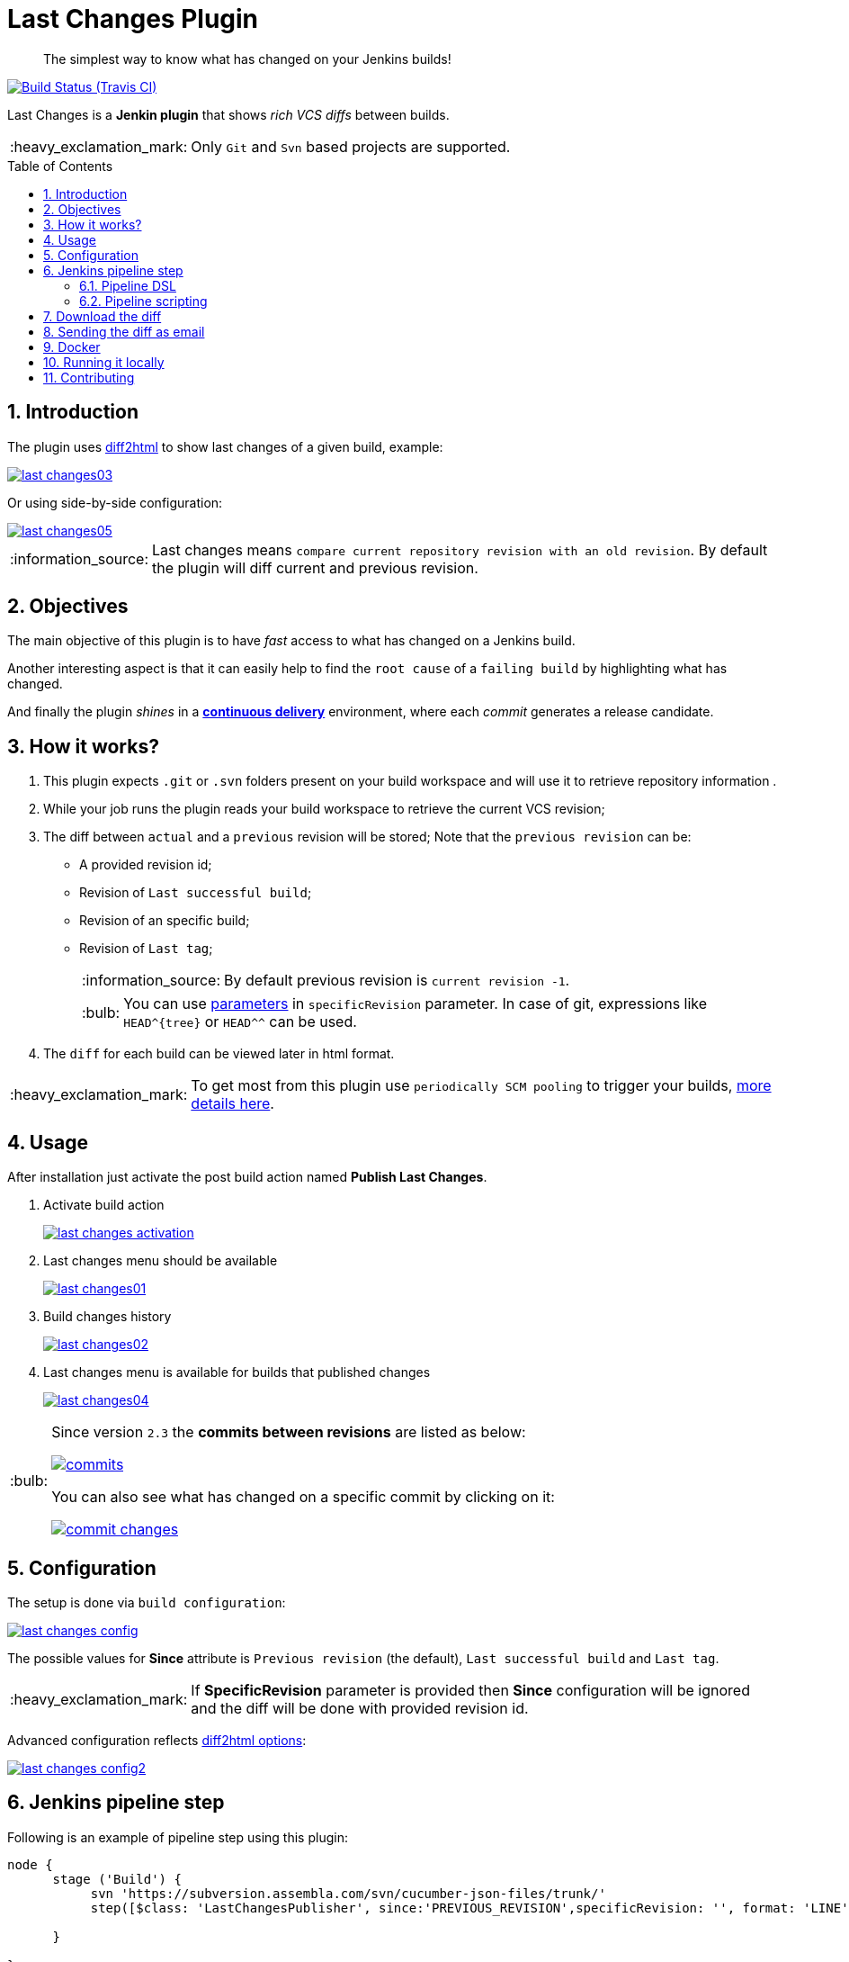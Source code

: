 = Last Changes Plugin
:toc: preamble
:sectanchors:
:sectlink:
:numbered:
:imagesdir: images
:tip-caption: :bulb:
:note-caption: :information_source:
:important-caption: :heavy_exclamation_mark:
:caution-caption: :fire:
:warning-caption: :warning:

[quote]
____
The simplest way to know what has changed on your Jenkins builds!
____

image:https://travis-ci.org/jenkinsci/last-changes-plugin.svg[Build Status (Travis CI), link=https://travis-ci.org/jenkinsci/last-changes-plugin]

Last Changes is a *Jenkin plugin* that shows _rich VCS diffs_ between builds.

IMPORTANT: Only `Git` and `Svn` based projects are supported.

== Introduction

The plugin uses https://diff2html.rtfpessoa.xyz/[diff2html^] to show last changes of a given build, example:

image::last-changes03.png[link=https://raw.githubusercontent.com/jenkinsci/last-changes-plugin/master/images/last-changes03.png]

Or using side-by-side configuration:

image::last-changes05.png[link=https://raw.githubusercontent.com/jenkinsci/last-changes-plugin/master/images/last-changes05.png]


NOTE: Last changes means `compare current repository revision with an old revision`. By default the plugin will diff current and previous revision.

== Objectives

The main objective of this plugin is to have _fast_ access to what has changed on a Jenkins build.

Another interesting aspect is that it can easily help to find the `root cause` of a `failing build` by highlighting what has changed.

And finally the plugin _shines_ in a https://en.wikipedia.org/wiki/Continuous_delivery[*continuous delivery*^] environment, where each _commit_ generates a release candidate.


== How it works?

. This plugin expects `.git` or `.svn` folders present on your build workspace and will use it to retrieve repository information .
. While your job runs the plugin reads your build workspace to retrieve the current VCS revision;
. The diff between `actual` and a `previous` revision will be stored; Note that the `previous revision` can be:
+
* A provided revision id;
* Revision of `Last successful build`;
* Revision of an specific build;
* Revision of `Last tag`;
+
NOTE: By default previous revision is `current revision -1`.
+
TIP: You can use https://wiki.jenkins.io/display/JENKINS/Parameterized+Build[parameters] in `specificRevision` parameter. In case of git, expressions like `HEAD^{tree}` or `HEAD^^` can be used.
. The `diff` for each build can be viewed later in html format.

IMPORTANT: To get most from this plugin use `periodically SCM pooling` to trigger your builds, http://www.nailedtothex.org/roller/kyle/entry/articles-jenkins-poll[more details here^].


== Usage

After installation just activate the post build action named *Publish Last Changes*.

. Activate build action
+
image:last-changes-activation.png[link=https://raw.githubusercontent.com/jenkinsci/last-changes-plugin/master/images/last-changes-activation.png]
. Last changes menu should be available
+
image:last-changes01.png[link=https://raw.githubusercontent.com/jenkinsci/last-changes-plugin/master/images/last-changes01.png]
. Build changes history
+
image:last-changes02.png[link=https://raw.githubusercontent.com/jenkinsci/last-changes-plugin/master/images/last-changes02.png]
. Last changes menu is available for builds that published changes
+
image:last-changes04.png[link=https://raw.githubusercontent.com/jenkinsci/last-changes-plugin/master/images/last-changes-config.png]


[TIP]
====
Since version `2.3` the *commits between revisions* are listed as below:

image:commits.png[link=https://raw.githubusercontent.com/jenkinsci/last-changes-plugin/master/images/commits.png]

You can also see what has changed on a specific commit by clicking on it:

image:commit-changes.png[link=https://raw.githubusercontent.com/jenkinsci/last-changes-plugin/master/images/commit-changes.png]

====

== Configuration

The setup is done via `build configuration`:

image:last-changes-config.png[link=https://raw.githubusercontent.com/jenkinsci/last-changes-plugin/master/images/last-changes-config.png]

The possible values for *Since* attribute is `Previous revision` (the default), `Last successful build` and `Last tag`.

IMPORTANT: If *SpecificRevision* parameter is provided then *Since* configuration will be ignored and the diff will be done with provided revision id.

Advanced configuration reflects https://github.com/rtfpessoa/diff2html#configuration[diff2html options^]:

image:last-changes-config2.png[link=https://raw.githubusercontent.com/jenkinsci/last-changes-plugin/master/images/last-changes-config2.png]


== Jenkins pipeline step

Following is an example of pipeline step using this plugin:

----
node {
      stage ('Build') {
           svn 'https://subversion.assembla.com/svn/cucumber-json-files/trunk/'
           step([$class: 'LastChangesPublisher', since:'PREVIOUS_REVISION',specificRevision: '', format: 'LINE', matchWordsThreshold: '0.25', matching: 'NONE', matchingMaxComparisons: '1000', showFiles: true, synchronisedScroll: true])

      }

}
----


=== Pipeline DSL

Since version `1.0.10` it is possible to use the _lastChanges()_ shortcut in pipeline DSL:

----
node {
     git 'https://github.com/jenkinsci/last-changes-plugin.git'
     lastChanges() //will use defaults
}
----

Parameters should be declared as `key: 'value'` as example below:

----
node {
     git 'https://github.com/jenkinsci/last-changes-plugin.git'
     lastChanges format:'SIDE',matching: 'WORD', specificRevision: 'c546ec31e854de3f27755273d3e1db6185aee4b4'
}
----

Or using https://jenkins.io/doc/book/pipeline/syntax/[declarative pipeline^]:

----
pipeline {
    agent any
    stages {
        stage('Checkout') {
            steps {
                git 'https://github.com/jenkinsci/last-changes-plugin.git'
                lastChanges since: 'LAST_SUCCESSFUL_BUILD', format:'SIDE',matching: 'LINE'
            }
        }
    }
}
----

Or using build params for `specificRevision`:

----
pipeline {
    agent any
    stages {
        stage('Checkout') {
            steps {
                git 'https://github.com/jenkinsci/last-changes-plugin.git'
                lastChanges format:'SIDE',matching: 'WORD', specificRevision: "${REV}"
            }
        }
    }
}
----

TIP: Refer to https://wiki.jenkins.io/display/JENKINS/Parameterized+Build[parameterized builds^] to use parameters.

=== Pipeline scripting

Since https://github.com/jenkinsci/last-changes-plugin/releases/tag/2.5[v2.5^] is possible to invoke LastChanges inside groovy script, instead of just declaring it <<Pipeline DSL, as we saw above>>. See example below:

```
node {
      stage("checkout") {
        git url: 'https://github.com/jenkinsci/last-changes-plugin.git'    
      }

      stage("last-changes") {
        def publisher = LastChanges.getLastChangesPublisher "PREVIOUS_REVISION", "SIDE", "LINE", true, true, "", "", "", "", ""
              publisher.publishLastChanges()
              def changes = publisher.getLastChanges()
              println(changes.getEscapedDiff())
              for (commit in changes.getCommits()) {
                  println(commit)
                  def commitInfo = commit.getCommitInfo()
                  println(commitInfo)
                  println(commitInfo.getCommitMessage())
                  println(commit.getChanges())
              } 
      }  

}
```

NOTE: See https://github.com/jenkinsci/last-changes-plugin/blob/master/src/main/java/com/github/jenkins/lastchanges/model[model classes^] to know what can be accessed in pipeline script. Note that only attributes https://github.com/jenkinsci/last-changes-plugin/blob/master/src/main/java/com/github/jenkins/lastchanges/model/LastChanges.java#L48[annotated with @Whitelisted^] are visible to be accessed in pipeline script.

TIP: If you use declarative pipeline you can use https://jenkins.io/doc/book/pipeline/syntax/#script[script section^]. 


== Download the diff

You can also download the diff as `DIFF` or `HTML`. The download links are on the `bottom left` of the page:

image::diff-download.png[link=https://raw.githubusercontent.com/jenkinsci/last-changes-plugin/master/images/diff-download.png]


== Sending the diff as email

Using https://wiki.jenkins.io/display/JENKINS/Email-ext+plugin[email ext plugin^] and <<Pipeline scripting>> we can send the diff as an email attachment, see example below:

. Diff in *plain text*
----
pipeline {
    agent any
    stages {
        stage('Checkout') {
            steps {
                git url: 'https://github.com/jenkinsci/last-changes-plugin'
            }
        }
        stage("send diff") {
            steps {
                script {
                    def publisher = LastChanges.getLastChangesPublisher null, "SIDE", "LINE", true, true, "", "", "", "", ""
                    publisher.publishLastChanges()
                    def diff = publisher.getDiff()
                    writeFile file: 'build.diff', text: diff
                    emailext (
                      subject: "Sending diff of Job '${env.JOB_NAME} #${env.BUILD_NUMBER}'",
                      attachmentsPattern: '**/*.diff',
                      mimeType: 'text/html',
                      body: """<p>See attached diff of '${env.JOB_NAME} [${env.BUILD_NUMBER}]'.:</p>
                        <p>Check rich diff at <a href="${env.BUILD_URL}/last-changes">${env.JOB_NAME} [${env.BUILD_NUMBER}]</a></p>""",
                      to: "YOUR-EMAIL@gmail.com"
                    )
                   
               }
  
            }
        }
    }
}
----
+
. Diff in *Html format*

----
pipeline {
    agent any
    stages {
        stage('Checkout') {
            steps {
                git 'https://github.com/jenkinsci/last-changes-plugin.git'
                script {
                  def publisher = LastChanges.getLastChangesPublisher "PREVIOUS_REVISION", "SIDE", "LINE", true, true, "", "", "", "", ""
                  publisher.publishLastChanges()
                  def htmlDiff = publisher.getHtmlDiff()
                  writeFile file: 'build-diff.html', text: htmlDiff
                    emailext (
                      subject: "Jenkins - changes of ${env.JOB_NAME} #${env.BUILD_NUMBER}",
                      attachmentsPattern: '**/*build-diff.html',
                      mimeType: 'text/html',
                      body: """<p>See attached diff of build <b>${env.JOB_NAME} #${env.BUILD_NUMBER}</b>.</p>
                        <p>Check build changes on Jenkins <b><a href="${env.BUILD_URL}/last-changes">here</a></b>.</p>""",
                      to: "YOUR-EMAIL@gmail.com" )
                } //end script
            }
        }
    }
}
----



== Docker

An easy way to test this plugin is using a docker container, here are the steps (assuming you have docker installed):

. Run the image:
+
----
docker run -it -p 8080:8080 rmpestano/jenkins-last-changes
----
+
. Access localhost:8080/ and create a job
. Configure this svn repository: https://subversion.assembla.com/svn/cucumber-json-files/trunk/ 
. Add the *Publish last changes* _post build action_;
. Just run the job

 
Job output should look like:

image:last-changes-docker.png[link=https://raw.githubusercontent.com/jenkinsci/last-changes-plugin/master/images/last-changes-docker.png]


== Running it locally

Following are the steps to `run, debug and test` this plugin on your machine:

. Clone this repository
+
----

git clone http://github.com/jenkinsci/last-changes-plugin
----
. Import it on your IDE
. Run the command *mvnDebug hpi:run -DskipTests*
. Configure the remote debugging on your IDE to use port 8000, as in image below:
+
image:last-changes-debug.png[link=https://raw.githubusercontent.com/jenkinsci/last-changes-plugin/master/images/last-changes-debug.png]

. Access `http://localhost:8080/jenkins`

Now create jobs using last-changes and debug them.

For testing run any class on `src/test/java` folder as JUnit test.

NOTE: Tests with `IT` suffix will start a Jenkins instance before the test.

[TIP]
====
To generate the binary of the plugin run:

----
mvn clean package -DskipTests
----

It will generate `last-changes.hpi` in target folder. You can install it on jenkins via upload in `jenkins/pluginManager`.
====

== Contributing

See https://github.com/jenkinsci/last-changes-plugin/wiki/Contributors-guide[contributors guide^].
